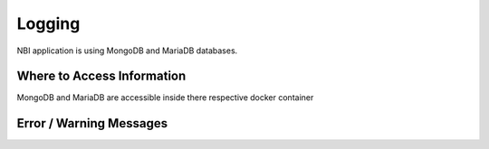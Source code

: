 .. This work is licensed under
.. a Creative Commons Attribution 4.0 International License.
.. http://creativecommons.org/licenses/by/4.0
.. Copyright 2018 ORANGE


Logging
=======

NBI application is using MongoDB and MariaDB databases.


Where to Access Information
---------------------------

MongoDB and MariaDB are accessible inside there respective docker container


Error / Warning Messages
------------------------
